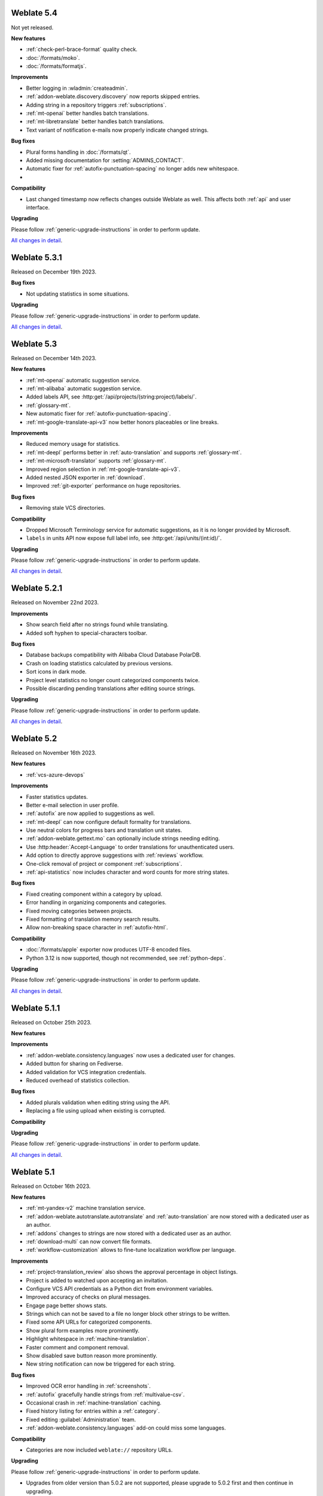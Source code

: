Weblate 5.4
-----------

Not yet released.

**New features**

* :ref:`check-perl-brace-format` quality check.
* :doc:`/formats/moko`.
* :doc:`/formats/formatjs`.

**Improvements**

* Better logging in :wladmin:`createadmin`.
* :ref:`addon-weblate.discovery.discovery` now reports skipped entries.
* Adding string in a repository triggers :ref:`subscriptions`.
* :ref:`mt-openai` better handles batch translations.
* :ref:`mt-libretranslate` better handles batch translations.
* Text variant of notification e-mails now properly indicate changed strings.

**Bug fixes**

* Plural forms handling in :doc:`/formats/qt`.
* Added missing documentation for :setting:`ADMINS_CONTACT`.
* Automatic fixer for :ref:`autofix-punctuation-spacing` no longer adds new whitespace.
*

**Compatibility**

* Last changed timestamp now reflects changes outside Weblate as well. This affects both :ref:`api` and user interface.

**Upgrading**

Please follow :ref:`generic-upgrade-instructions` in order to perform update.

`All changes in detail <https://github.com/WeblateOrg/weblate/milestone/109?closed=1>`__.

Weblate 5.3.1
-------------

Released on December 19th 2023.

**Bug fixes**

* Not updating statistics in some situations.

**Upgrading**

Please follow :ref:`generic-upgrade-instructions` in order to perform update.

`All changes in detail <https://github.com/WeblateOrg/weblate/milestone/110?closed=1>`__.

Weblate 5.3
-----------

Released on December 14th 2023.

**New features**

* :ref:`mt-openai` automatic suggestion service.
* :ref:`mt-alibaba` automatic suggestion service.
* Added labels API, see :http:get:`/api/projects/(string:project)/labels/`.
* :ref:`glossary-mt`.
* New automatic fixer for :ref:`autofix-punctuation-spacing`.
* :ref:`mt-google-translate-api-v3` now better honors placeables or line breaks.

**Improvements**

* Reduced memory usage for statistics.
* :ref:`mt-deepl` performs better in :ref:`auto-translation` and supports :ref:`glossary-mt`.
* :ref:`mt-microsoft-translator` supports :ref:`glossary-mt`.
* Improved region selection in :ref:`mt-google-translate-api-v3`.
* Added nested JSON exporter in :ref:`download`.
* Improved :ref:`git-exporter` performance on huge repositories.

**Bug fixes**

* Removing stale VCS directories.

**Compatibility**

* Dropped Microsoft Terminology service for automatic suggestions, as it is no longer provided by Microsoft.
* ``labels`` in units API now expose full label info, see :http:get:`/api/units/(int:id)/`.

**Upgrading**

Please follow :ref:`generic-upgrade-instructions` in order to perform update.

`All changes in detail <https://github.com/WeblateOrg/weblate/milestone/107?closed=1>`__.

Weblate 5.2.1
-------------

Released on November 22nd 2023.

**Improvements**

* Show search field after no strings found while translating.
* Added soft hyphen to special-characters toolbar.

**Bug fixes**

* Database backups compatibility with Alibaba Cloud Database PolarDB.
* Crash on loading statistics calculated by previous versions.
* Sort icons in dark mode.
* Project level statistics no longer count categorized components twice.
* Possible discarding pending translations after editing source strings.

**Upgrading**

Please follow :ref:`generic-upgrade-instructions` in order to perform update.

`All changes in detail <https://github.com/WeblateOrg/weblate/milestone/108?closed=1>`__.

Weblate 5.2
-----------

Released on November 16th 2023.

**New features**

* :ref:`vcs-azure-devops`

**Improvements**

* Faster statistics updates.
* Better e-mail selection in user profile.
* :ref:`autofix` are now applied to suggestions as well.
* :ref:`mt-deepl` can now configure default formality for translations.
* Use neutral colors for progress bars and translation unit states.
* :ref:`addon-weblate.gettext.mo` can optionally include strings needing editing.
* Use :http:header:`Accept-Language` to order translations for unauthenticated users.
* Add option to directly approve suggestions with :ref:`reviews` workflow.
* One-click removal of project or component :ref:`subscriptions`.
* :ref:`api-statistics` now includes character and word counts for more string states.

**Bug fixes**

* Fixed creating component within a category by upload.
* Error handling in organizing components and categories.
* Fixed moving categories between projects.
* Fixed formatting of translation memory search results.
* Allow non-breaking space character in :ref:`autofix-html`.

**Compatibility**

* :doc:`/formats/apple` exporter now produces UTF-8 encoded files.
* Python 3.12 is now supported, though not recommended, see :ref:`python-deps`.

**Upgrading**

Please follow :ref:`generic-upgrade-instructions` in order to perform update.

`All changes in detail <https://github.com/WeblateOrg/weblate/milestone/104?closed=1>`__.

Weblate 5.1.1
-------------

Released on October 25th 2023.

**New features**

**Improvements**

* :ref:`addon-weblate.consistency.languages` now uses a dedicated user for changes.
* Added button for sharing on Fediverse.
* Added validation for VCS integration credentials.
* Reduced overhead of statistics collection.

**Bug fixes**

* Added plurals validation when editing string using the API.
* Replacing a file using upload when existing is corrupted.

**Compatibility**

**Upgrading**

Please follow :ref:`generic-upgrade-instructions` in order to perform update.

`All changes in detail <https://github.com/WeblateOrg/weblate/milestone/106?closed=1>`__.

Weblate 5.1
-----------

Released on October 16th 2023.

**New features**

* :ref:`mt-yandex-v2` machine translation service.
* :ref:`addon-weblate.autotranslate.autotranslate` and :ref:`auto-translation` are now stored with a dedicated user as an author.
* :ref:`addons` changes to strings are now stored with a dedicated user as an author.
* :ref:`download-multi` can now convert file formats.
* :ref:`workflow-customization` allows to fine-tune localization workflow per language.

**Improvements**

* :ref:`project-translation_review` also shows the approval percentage in object listings.
* Project is added to watched upon accepting an invitation.
* Configure VCS API credentials as a Python dict from environment variables.
* Improved accuracy of checks on plural messages.
* Engage page better shows stats.
* Strings which can not be saved to a file no longer block other strings to be written.
* Fixed some API URLs for categorized components.
* Show plural form examples more prominently.
* Highlight whitespace in :ref:`machine-translation`.
* Faster comment and component removal.
* Show disabled save button reason more prominently.
* New string notification can now be triggered for each string.

**Bug fixes**

* Improved OCR error handling in :ref:`screenshots`.
* :ref:`autofix` gracefully handle strings from :ref:`multivalue-csv`.
* Occasional crash in :ref:`machine-translation` caching.
* Fixed history listing for entries within a :ref:`category`.
* Fixed editing :guilabel:`Administration` team.
* :ref:`addon-weblate.consistency.languages` add-on could miss some languages.

**Compatibility**

* Categories are now included ``weblate://`` repository URLs.

**Upgrading**

Please follow :ref:`generic-upgrade-instructions` in order to perform update.

* Upgrades from older version than 5.0.2 are not supported, please upgrade to 5.0.2 first and then continue in upgrading.
* Dropped support for deprecated insecure configuration of VCS service API keys via _TOKEN/_USERNAME in :file:`settings.py`.
* Weblate now defaults to persistent database connections in :file:`settings_example.py` and Docker.

`All changes in detail <https://github.com/WeblateOrg/weblate/milestone/100?closed=1>`__.

Weblate 5.0.2
-------------

Released on September 14th 2023.

**Improvements**

* Translate page performance.
* Search now looks for categories as well.

**Bug fixes**

* Rendering of release notes on GitHub.
* Listing of categorized projects.
* Translating a language inside a category.
* Categories sorting.

**Upgrading**

Please follow :ref:`generic-upgrade-instructions` in order to perform update.

* The database upgrade can take considerable time on larger sites due to indexing changes.

`All changes in detail <https://github.com/WeblateOrg/weblate/milestone/105?closed=1>`__.

Weblate 5.0.1
-------------

Released on September 10th 2023.

**New features**

* Added :http:get:`/api/component-lists/(str:slug)/components/`.

**Improvements**

* Related glossary terms lookup is now faster.
* Logging of failures when creating pull requests.
* History is now loaded faster.
* Added object ``id`` to all :ref:`api` endpoints.
* Better performance of projects with a lot of components.
* Added compatibility redirects for some old URLs.

**Bug fixes**

* Creating component within a category.
* Source strings and state display for converted formats.
* Block :ref:`component-edit_template` on formats which do not support it.
* :ref:`check-reused` is no longer triggered for blank strings.
* Performace issues while browsing some categories.
* Fixed GitHub Team and Organization authentication in Docker container.
* GitLab merge requests when using a customized SSH port.

**Compatibility**

* `pyahocorasick` dependency has been replaced by `ahocorasick_rs`.
* The default value of :setting:`IP_PROXY_OFFSET` has been changed from 1 to -1.

**Upgrading**

Please follow :ref:`generic-upgrade-instructions` in order to perform update.

* The database upgrade can take considerable time on larger sites due to indexing changes.

`All changes in detail <https://github.com/WeblateOrg/weblate/milestone/103?closed=1>`__.

Weblate 5.0
-----------

Released on August 24th 2023.

**New features**

* :doc:`/formats/markdown` support, thanks to Anders Kaplan.
* :ref:`category` can now organize components within a project.
* :doc:`/formats/fluent` now has better syntax checks thanks to Henry Wilkes.
* Inviting users now works with all authentication methods.
* Docker container supports file backed secrets, see :ref:`docker-secrets`.

**Improvements**

* Plurals handling in machine translation.
* :ref:`check-same` check now honors placeholders even in the strict mode.
* :ref:`check-reused` is no longer triggered for languages with a single plural form.
* WebP is now supported for :ref:`screenshots`.
* Avoid duplicate notification when a user is subscribed to overlapping scopes.
* OCR support for non-English languages in :ref:`screenshots`.
* :ref:`xliff` now supports displaying source string location.
* Rendering strings with plurals, placeholders or alternative translations.
* User API now includes last sign in date.
* User API token is now hidden for privacy reasons by default.
* Faster adding terms to glossary.
* Better preserve translation on source file change in :doc:`/formats/html` and :doc:`/formats/txt`.
* Added indication of automatic assignment to team listing.
* Users now have to confirm invitations to become team members.
* :ref:`check-formats` can now check all plural forms with the ``strict-format`` flag.
* :doc:`/user/checks` browsing experience.
* Highlight differences in the source string in automatic suggestions.
* Visual diff now better understands compositing characters.

**Bug fixes**

* User names handling while committing to Git.
* :ref:`addon-weblate.cleanup.blank` and :ref:`addon-weblate.cleanup.generic` now remove all strings at once.
* Language filtering in :doc:`/devel/reporting`.
* Reduced false positives of :ref:`check-reused` when fixing the translation.
* Fixed caching issues after updating screenshots from the repository.

**Compatibility**

* Python 3.9 or newer is now required.
* Several UI URLs have been changed to be able to handle categories.

**Upgrading**

Please follow :ref:`generic-upgrade-instructions` in order to perform update.

* There are several changes in :file:`settings_example.py`, most notable is changes in ``CACHES`` and ``SOCIAL_AUTH_PIPELINE``, please adjust your settings accordingly.
* Several previously optional dependencies are now required.
* The database upgrade can take considerable time on larger sites due to structure changes.

`All changes in detail <https://github.com/WeblateOrg/weblate/milestone/99?closed=1>`__.
